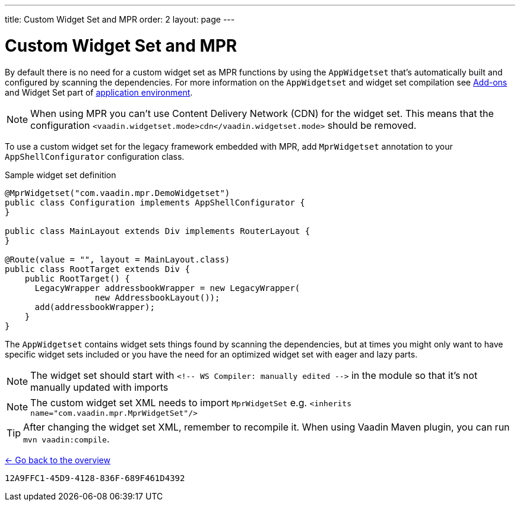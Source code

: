---
title: Custom Widget Set and MPR
order: 2
layout: page
---

= Custom Widget Set and MPR

By default there is no need for a custom widget set as MPR functions by using
the `AppWidgetset` that's automatically built and configured by scanning the dependencies.
For more information on the `AppWidgetset` and widget set compilation see
link:/docs/v7/framework/addons/addons-overview.html#installing[Add-ons] and
Widget Set part of link:/docs/v7/framework/application/application-environment.html[application environment].

[NOTE]
When using MPR you can't use Content Delivery Network (CDN) for the widget set. This means that the configuration
`<vaadin.widgetset.mode>cdn</vaadin.widgetset.mode>` should be removed.

To use a custom widget set for the legacy framework embedded with MPR, add `MprWidgetset` annotation to your `AppShellConfigurator` configuration class.

.Sample widget set definition
[source,java]
----
@MprWidgetset("com.vaadin.mpr.DemoWidgetset")
public class Configuration implements AppShellConfigurator {
}

public class MainLayout extends Div implements RouterLayout {
}

@Route(value = "", layout = MainLayout.class)
public class RootTarget extends Div {
    public RootTarget() {
      LegacyWrapper addressbookWrapper = new LegacyWrapper(
                  new AddressbookLayout());
      add(addressbookWrapper);
    }
}
----

The `AppWidgetset` contains widget sets things found by scanning the
dependencies, but at times you might only want to have specific widget sets included
or you have the need for an optimized widget set with eager and lazy parts.

[NOTE]
The widget set should start with `<!-- WS Compiler: manually edited -\->` in the
module so that it's not manually updated with imports

[NOTE]
The custom widget set XML needs to import `MprWidgetSet` e.g.
`<inherits name="com.vaadin.mpr.MprWidgetSet"/>`

[TIP]
After changing the widget set XML, remember to recompile it. When using Vaadin Maven plugin, you can run `mvn vaadin:compile`.

<<../overview#,<- Go back to the overview>>


[discussion-id]`12A9FFC1-45D9-4128-836F-689F461D4392`
